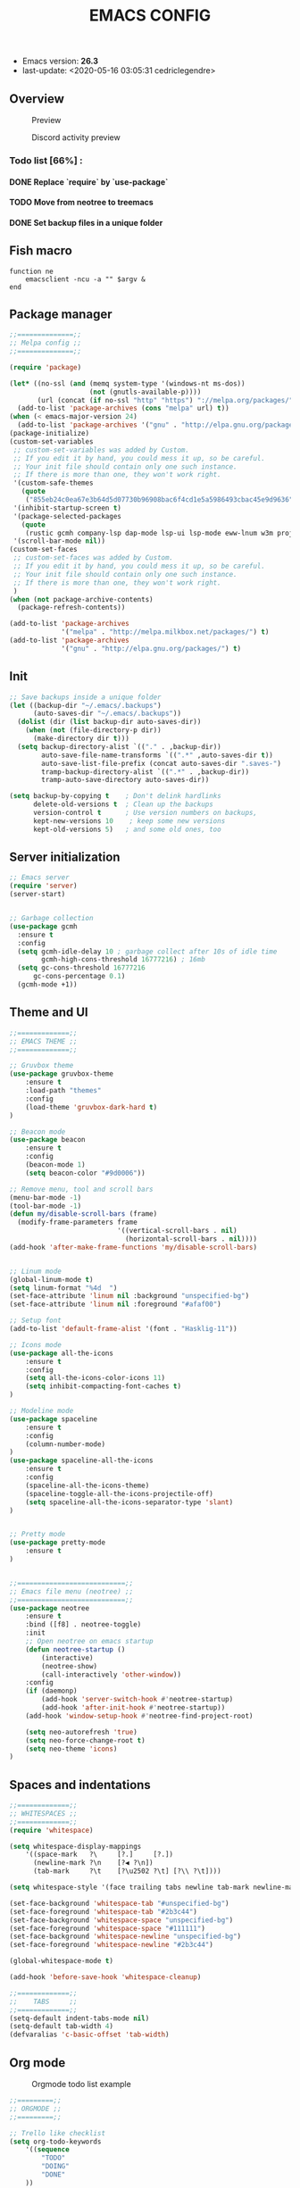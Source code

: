 #+TITLE: EMACS CONFIG
#+LANGUAGE: en
#+OPTIONS: H:5 toc:nil creator:Cédric Legendre email:nil author:t timestamp:t tags:nil

[[./.readme/stallman.png]]

- Emacs version: *26.3*
- last-update: <2020-05-16 03:05:31 cedriclegendre>


** Overview
#+CAPTION: Preview
[[./.readme/screenshot.png]]

#+CAPTION: Discord activity preview
[[./.readme/discord.png]]


*** Todo list [66%] :
**** DONE Replace `require` by `use-package`
**** TODO Move from neotree to treemacs
**** DONE Set backup files in a unique folder


** Fish macro
#+BEGIN_SRC fish
function ne
    emacsclient -ncu -a "" $argv &
end
#+END_SRC


** Package manager
#+BEGIN_SRC emacs-lisp
;;==============;;
;; Melpa config ;;
;;==============;;

(require 'package)

(let* ((no-ssl (and (memq system-type '(windows-nt ms-dos))
                    (not (gnutls-available-p))))
       (url (concat (if no-ssl "http" "https") "://melpa.org/packages/")))
  (add-to-list 'package-archives (cons "melpa" url) t))
(when (< emacs-major-version 24)
  (add-to-list 'package-archives '("gnu" . "http://elpa.gnu.org/packages/")))
(package-initialize)
(custom-set-variables
 ;; custom-set-variables was added by Custom.
 ;; If you edit it by hand, you could mess it up, so be careful.
 ;; Your init file should contain only one such instance.
 ;; If there is more than one, they won't work right.
 '(custom-safe-themes
   (quote
    ("855eb24c0ea67e3b64d5d07730b96908bac6f4cd1e5a5986493cbac45e9d9636" default)))
 '(inhibit-startup-screen t)
 '(package-selected-packages
   (quote
    (rustic gcmh company-lsp dap-mode lsp-ui lsp-mode eww-lnum w3m projectile discord-emacs quelpa fish-mode javap-mode markdown-preview-mode markdown-mode pretty-mode spaceline-all-the-icons flymd ag company-ghci smart-mode-line ocodo-svg-modelines cmake-mode helm-descbinds scheme-complete nginx-mode dockerfile-mode docker-compose-mode docker auto-package-update rjsx-mode yaml-mode arduino-mode web-mode vue-mode irony haskell-mode js2-mode company flycheck-rust racer rust-mode flycheck all-the-icons-gnus use-package spaceline beacon doom-modeline octicons dracula-theme all-the-icons-ivy neotree doom-themes)))
 '(scroll-bar-mode nil))
(custom-set-faces
 ;; custom-set-faces was added by Custom.
 ;; If you edit it by hand, you could mess it up, so be careful.
 ;; Your init file should contain only one such instance.
 ;; If there is more than one, they won't work right.
 )
(when (not package-archive-contents)
  (package-refresh-contents))

(add-to-list 'package-archives
             '("melpa" . "http://melpa.milkbox.net/packages/") t)
(add-to-list 'package-archives
             '("gnu" . "http://elpa.gnu.org/packages/") t)
#+END_SRC


** Init
#+BEGIN_SRC emacs-lisp
;; Save backups inside a unique folder
(let ((backup-dir "~/.emacs/.backups")
      (auto-saves-dir "~/.emacs/.backups"))
  (dolist (dir (list backup-dir auto-saves-dir))
    (when (not (file-directory-p dir))
      (make-directory dir t)))
  (setq backup-directory-alist `(("." . ,backup-dir))
        auto-save-file-name-transforms `((".*" ,auto-saves-dir t))
        auto-save-list-file-prefix (concat auto-saves-dir ".saves-")
        tramp-backup-directory-alist `((".*" . ,backup-dir))
        tramp-auto-save-directory auto-saves-dir))

(setq backup-by-copying t    ; Don't delink hardlinks
      delete-old-versions t  ; Clean up the backups
      version-control t      ; Use version numbers on backups,
      kept-new-versions 10    ; keep some new versions
      kept-old-versions 5)   ; and some old ones, too
#+END_SRC


** Server initialization
#+BEGIN_SRC emacs-lisp
;; Emacs server
(require 'server)
(server-start)


;; Garbage collection
(use-package gcmh
  :ensure t
  :config
  (setq gcmh-idle-delay 10 ; garbage collect after 10s of idle time
        gcmh-high-cons-threshold 16777216) ; 16mb
  (setq gc-cons-threshold 16777216
      gc-cons-percentage 0.1)
  (gcmh-mode +1))
#+END_SRC


** Theme and UI
#+BEGIN_SRC emacs-lisp
;;=============;;
;; EMACS THEME ;;
;;=============;;

;; Gruvbox theme
(use-package gruvbox-theme
    :ensure t
    :load-path "themes"
    :config
    (load-theme 'gruvbox-dark-hard t)
)

;; Beacon mode
(use-package beacon
    :ensure t
    :config
    (beacon-mode 1)
    (setq beacon-color "#9d0006"))

;; Remove menu, tool and scroll bars
(menu-bar-mode -1)
(tool-bar-mode -1)
(defun my/disable-scroll-bars (frame)
  (modify-frame-parameters frame
                           '((vertical-scroll-bars . nil)
                             (horizontal-scroll-bars . nil))))
(add-hook 'after-make-frame-functions 'my/disable-scroll-bars)


;; Linum mode
(global-linum-mode t)
(setq linum-format "%4d  ")
(set-face-attribute 'linum nil :background "unspecified-bg")
(set-face-attribute 'linum nil :foreground "#afaf00")

;; Setup font
(add-to-list 'default-frame-alist '(font . "Hasklig-11"))

;; Icons mode
(use-package all-the-icons
    :ensure t
    :config
    (setq all-the-icons-color-icons 11)
    (setq inhibit-compacting-font-caches t)
)

;; Modeline mode
(use-package spaceline
    :ensure t
    :config
    (column-number-mode)
)
(use-package spaceline-all-the-icons
    :ensure t
    :config
    (spaceline-all-the-icons-theme)
    (spaceline-toggle-all-the-icons-projectile-off)
    (setq spaceline-all-the-icons-separator-type 'slant)
)


;; Pretty mode
(use-package pretty-mode
    :ensure t
)


;;===========================;;
;; Emacs file menu (neotree) ;;
;;===========================;;
(use-package neotree
    :ensure t
    :bind ([f8] . neotree-toggle)
    :init
    ;; Open neotree on emacs startup
    (defun neotree-startup ()
        (interactive)
        (neotree-show)
        (call-interactively 'other-window))
    :config
    (if (daemonp)
        (add-hook 'server-switch-hook #'neotree-startup)
        (add-hook 'after-init-hook #'neotree-startup))
    (add-hook 'window-setup-hook #'neotree-find-project-root)

    (setq neo-autorefresh 'true)
    (setq neo-force-change-root t)
    (setq neo-theme 'icons)
)
#+END_SRC


** Spaces and indentations
#+BEGIN_SRC emacs-lisp
;;=============;;
;; WHITESPACES ;;
;;=============;;
(require 'whitespace)

(setq whitespace-display-mappings
    '((space-mark   ?\     [?.]     [?.])
      (newline-mark ?\n    [?◀ ?\n])
      (tab-mark     ?\t    [?\u2502 ?\t] [?\\ ?\t])))

(setq whitespace-style '(face trailing tabs newline tab-mark newline-mark))

(set-face-background 'whitespace-tab "#unspecified-bg")
(set-face-foreground 'whitespace-tab "#2b3c44")
(set-face-background 'whitespace-space "unspecified-bg")
(set-face-foreground 'whitespace-space "#111111")
(set-face-background 'whitespace-newline "unspecified-bg")
(set-face-foreground 'whitespace-newline "#2b3c44")

(global-whitespace-mode t)

(add-hook 'before-save-hook 'whitespace-cleanup)

;;=============;;
;;    TABS     ;;
;;=============;;
(setq-default indent-tabs-mode nil)
(setq-default tab-width 4)
(defvaralias 'c-basic-offset 'tab-width)
#+END_SRC


** Org mode
#+CAPTION: Orgmode todo list example
[[./.readme/todo.png]]

#+BEGIN_SRC emacs-lisp
;;=========;;
;; ORGMODE ;;
;;=========;;

;; Trello like checklist
(setq org-todo-keywords
    '((sequence
        "TODO"
        "DOING"
        "DONE"
    ))
)

(setq org-todo-keyword-faces
'(
      ("TODO" . org-todo)
      ("DOING" . (:foreground "orange" :weight bold))
      ("DONE" . org-done)
))

(setq org-priority-faces '((?A . (:foreground "red" :weight 'bold))
                           (?B . (:foreground "yellow" :weight 'bold))
                           (?C . (:foreground "green"))))

(defun checklist-task ()
   (save-excursion
     (org-back-to-heading t)
     (let ((beg (point)) end)
       (end-of-line)
       (setq end (point))
       (goto-char beg)
       (if (re-search-forward "\\[\\([0-9]*%\\)\\]\\|\\[\\([0-9]*\\)/\\([0-9]*\\)\\]" end t)
        (if (match-end 1)
         (if (equal (match-string 1) "100%")
          (org-todo "DONE")
          (if (or (equal (match-string 1) "0%") (equal (match-string 1) "%"))
           (org-todo "TODO")
           (org-todo "DOING")))
         (if
          (and (> (match-end 2) (match-beginning 2)) (equal (match-string 2) (match-string 3)))
           (org-todo "DONE")
           (if
            (and (> (match-end 2) (match-beginning 2)) (equal (match-string 2) "0"))
             (org-todo "TODO")
             (org-todo "DOING"))))))))

(add-to-list 'org-checkbox-statistics-hook 'checklist-task)

;; Update timestamp before save
(add-hook 'org-mode-hook (lambda ()
                               (set (make-local-variable 'time-stamp-pattern) "8/last-update:[ \t]+.")))
(add-hook 'before-save-hook 'time-stamp)

#+END_SRC


** Languages



*** Enable Flycheck and Company globally
#+BEGIN_SRC emacs-lisp
(use-package flycheck
    :ensure t
    :config
    (global-flycheck-mode)
)

(use-package company
    :ensure t
    :config
    (add-hook 'after-init-hook 'global-company-mode)
)
#+END_SRC


*** Language Server Protocol
#+BEGIN_SRC emacs-lisp
;;==========;;
;; LSP MODE ;;
;;==========;;
(use-package lsp-mode
  :commands lsp
  :hook ((lsp-mode . lsp-ui-sideline-mode)
         (lsp-mode . lsp-enable-which-key-integration))
  :bind (:map lsp-mode-map
              ("C-c C-t" . lsp-describe-thing-at-point))
  :config
  (setq lsp-prefer-flymake nil)
  (setq lsp-auto-guess-root t
        lsp-keep-workspace-alive nil))


;; Lsp UI
(use-package lsp-ui
  :config
  (define-key lsp-ui-mode-map [remap xref-find-definitions] #'lsp-ui-peek-find-definitions)
  (define-key lsp-ui-mode-map [remap xref-find-references] #'lsp-ui-peek-find-references)
  (setq
        lsp-ui-sideline-show-hover t
        lsp-ui-doc-enable t
        lsp-ui-sideline-show-diagnostics t
        lsp-ui-sideline-ignore-duplicate t))
(add-hook 'after-init-hook 'lsp-ui-sideline-mode)


;; Setup company lsp
(use-package company-lsp
  :init (setq company-minimum-prefix-length 1 company-idle-delay 0.0)
  :config (push 'company-lsp company-backends))


;; Setup dap mode
(use-package dap-mode
  :defer 4
  :config
  (add-hook 'dap-stopped-hook
            (lambda (arg) (call-interactively #'dap-hydra)))
  (add-hook 'dap-mode-hook #'dap-ui-mode)
  (dap-mode 1))
#+END_SRC


*** Rust
#+BEGIN_SRC emacs-lisp
(use-package rustic
  :init
  (setq rustic-lsp-server 'rust-analyzer)
  (setq rustic-flycheck-setup-mode-line-p t)
  :hook ((rustic-mode . (lambda ()
                          (lsp-ui-doc-mode)
                          (lsp-ui-sideline-mode)
                          (lsp-ui-sideline-toggle-symbols-info)
                          (smart-dash-mode)
                          (company-mode))))
  :config
  (setq rustic-format-on-save t)
  (setq rust-indent-method-chain t)

  (defun my-rustic-mode-hook ()
    (set (make-local-variable 'company-backends)
         '((company-lsp company-files :with company-yasnippet)
           (company-dabbrev-code company-dabbrev))))
  (add-hook 'rustic-mode-hook #'my-rustic-mode-hook)
  :ensure t
 )
#+END_SRC


*** Web
#+BEGIN_SRC emacs-lisp
(with-eval-after-load 'lsp-mode
  (mapc #'lsp-flycheck-add-mode '(typescript-mode js2-mode css-mode vue-html-mode web-mode rjsx-mode)))

;; Front end modes
(use-package web-mode
    :ensure t
    :config
    (add-to-list 'auto-mode-alist '("\\.vue\\'" . web-mode))
    (add-to-list 'auto-mode-alist '("\\.html\\'" . web-mode))
    (add-to-list 'auto-mode-alist '("\\.css\\'" . web-mode))
)

;; Javascript
(use-package js2-mode
    :ensure t
    :config
    (add-to-list 'auto-mode-alist '("\\.js\\'" . js2-mode))
    (setq js2-include-node-externs t)
)
#+END_SRC



*** Scheme
#+BEGIN_SRC emacs-lisp
(use-package scheme
    :ensure t
    :config
    (add-to-list 'auto-mode-alist '("\\.scheme\\'" . scheme-mode))
    (add-to-list 'auto-mode-alist '("\\.scm\\'" . scheme-mode))
)
#+END_SRC


*** React native
#+BEGIN_SRC emacs-lisp
(use-package rjsx-mode
    :ensure t
    :config
    (add-to-list 'auto-mode-alist '("components\\/.*\\.js\\'" . rjsx-mode))
    (add-to-list 'auto-mode-alist '("screens\\/.*\\.js\\'" . rjsx-mode))
)
#+END_SRC


*** Haskell
#+BEGIN_SRC emacs-lisp
(use-package company-ghci
    :ensure t
    :config
    (push 'company-ghci company-backends)
    (add-hook 'haskell-mode-hook 'turn-on-pretty-mode)
    (add-hook 'haskell-mode-hook 'company-mode)
    ;; Completions in REPL
    (add-hook 'haskell-interactive-mode-hook 'company-mode)
)
#+END_SRC



** Miscellaneous

*** W3M
#+BEGIN_SRC emacs-lisp
(use-package w3m
    :ensure t
    :config
    (setq w3m-default-display-inline-images t)
)
#+END_SRC


*** Discord
#+BEGIN_SRC emacs-lisp
(load-file "~/.emacs.d/discord/discord.el")
(discord-emacs-run "384815451978334208")
#+END_SRC
